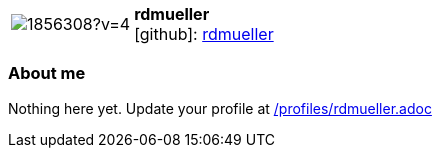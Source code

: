 
:rdmueller-avatar: https://avatars3.githubusercontent.com/u/1856308?v=4
:rdmueller-twitter: -
:rdmueller-realName: Ralf D. Müller
:rdmueller-blog: -


//tag::free-form[]

[cols="1,5"]
|===
| image:{rdmueller-avatar}[]
a| **rdmueller** +
//{rdmueller-realName} +
icon:github[]: https://github.com/rdmueller[rdmueller]
ifeval::[{rdmueller-twitter} != -]
  icon:twitter[] : https://twitter.com/{rdmueller-twitter}[rdmueller-twitter] +
endif::[]
ifeval::[{rdmueller-blog} != -]
  Blog : {rdmueller-blog} 
endif::[]
|===

=== About me

Nothing here yet. Update your profile at https://github.com/docToolchain/aoc-2019/blob/master/profiles/rdmueller.adoc[/profiles/rdmueller.adoc] 

//end::free-form[]

